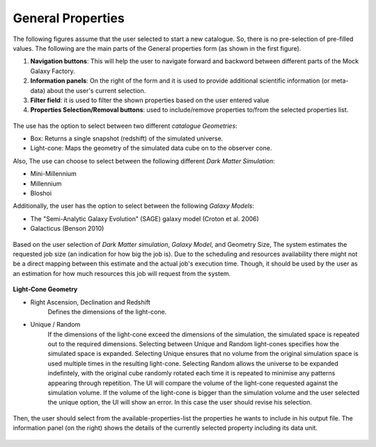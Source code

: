 
General Properties
===================

The following figures assume that the user selected to start a new catalogue. So, there is no pre-selection of pre-filled values. 
The following are the main parts of the General properties form (as shown in the first figure). 
 
1. **Navigation buttons**: This will help the user to navigate forward and backword between different parts of the Mock Galaxy Factory.
2. **Information panels**: On the right of the form and it is used to provide additional scientific information (or meta-data) about the user's current selection.
3. **Filter field**: it is used to filter the shown properties based on the user entered value
4. **Properties Selection/Removal buttons**: used to include/remove properties to/from the selected properties list.

.. figure:: ../_static/screenshots/TAO-Mock_Galaxy_Factory2.png
   :alt: Mock Galaxy Factory - General Properties

The use has the option to select between two different *catalogue Geometries*: 

* Box: Returns a single snapshot (redshift) of the simulated universe.
* Light-cone: Maps the geometry of the simulated data cube on to the observer cone. 

Also, The use can choose to select between the following different *Dark Matter Simulation*:

* Mini-Millennium
* Millennium
* Bloshoi  

Additionally, the user has the option to select between the following *Galaxy Models*:

* The "Semi-Analytic Galaxy Evolution" (SAGE) galaxy model (Croton et al. 2006)
* Galacticus (Benson 2010)
   
.. figure:: ../_static/screenshots/TAO-Mock_Galaxy_Factory3.png
   :alt: Mock Galaxy Factory - Catalogue Geometry 
   
Based on the user selection of *Dark Matter simulation*, *Galaxy Model*, and Geometry Size, The system estimates the requested job size (an indication for how big the job is). 
Due to the scheduling and resources availability there might not be a direct mapping between this estimate and the actual job's execution time. Though, it should be used by the user as an estimation for how much resources this job will request from the system.
     
   
.. figure:: ../_static/screenshots/TAO-Mock_Galaxy_Factory4.png
   :alt: Mock Galaxy Factory - General Properties

**Light-Cone Geometry**   

* Right Ascension, Declination and Redshift
	Defines the dimensions of the light-cone.
* Unique / Random
	If the dimensions of the light-cone exceed the dimensions of the simulation, the simulated space is repeated out to the required dimensions.  Selecting between Unique and Random light-cones specifies how the simulated space is expanded. Selecting Unique ensures that no volume from the original simulation space is used multiple times in the resulting light-cone. Selecting Random allows the universe to be expanded indefintely, with the original cube randomly rotated each time it is repeated to minimise any patterns appearing through repetition.
	The UI will compare the volume of the light-cone requested against the simulation volume. 
	If the volume of the light-cone is bigger than the simulation volume and the user selected the unique option, the UI will show an error. In this case the user should revise his selection. 

   
.. figure:: ../_static/screenshots/TAO-Mock_Galaxy_Factory5.png
   :alt: Mock Galaxy Factory - Unique Light-Cone
   
.. figure:: ../_static/screenshots/TAO-Mock_Galaxy_Factory6.png
   :alt: Mock Galaxy Factory - Random Light-Cone 
   
Then, the user should select from the available-properties-list the properties he wants to include in his output file. The information panel (on the right) shows the details of the currently selected property including its data unit.
   
   
.. figure:: ../_static/screenshots/TAO-Mock_Galaxy_Factory7.png
   :alt: Mock Galaxy Factory - General Properties   
   

